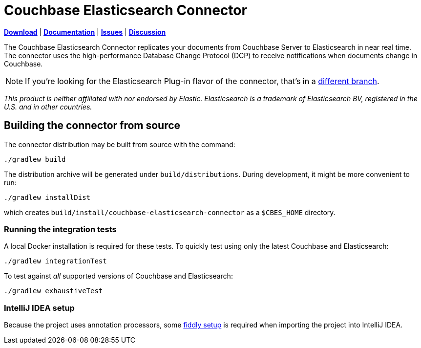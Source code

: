 = Couchbase Elasticsearch Connector

https://docs.couchbase.com/elasticsearch-connector/4.0/release-notes.html[*Download*]
| https://docs.couchbase.com/elasticsearch-connector/4.0/index.html[*Documentation*]
| https://issues.couchbase.com/projects/CBES[*Issues*]
| https://forums.couchbase.com/c/elasticsearch-connector[*Discussion*]

The Couchbase Elasticsearch Connector replicates your documents from Couchbase Server to Elasticsearch in near real time.
The connector uses the high-performance Database Change Protocol (DCP) to receive notifications when documents change in Couchbase.

NOTE: If you're looking for the Elasticsearch Plug-in flavor of the connector, that's in a https://github.com/couchbase/couchbase-elasticsearch-connector/tree/release/cypress[different branch].

[small]_This product is neither affiliated with nor endorsed by Elastic.
Elasticsearch is a trademark of Elasticsearch BV, registered in the U.S. and in other countries._

== Building the connector from source

The connector distribution may be built from source with the command:

    ./gradlew build

The distribution archive will be generated under `build/distributions`.
During development, it might be more convenient to run:

    ./gradlew installDist

which creates `build/install/couchbase-elasticsearch-connector` as a `$CBES_HOME` directory.


=== Running the integration tests

A local Docker installation is required for these tests.
To quickly test using only the latest Couchbase and Elasticsearch:

    ./gradlew integrationTest


To test against _all_ supported versions of Couchbase and Elasticsearch:

    ./gradlew exhaustiveTest


=== IntelliJ IDEA setup
Because the project uses annotation processors, some link:INTELLIJ-SETUP.md[fiddly setup] is required when importing the project into IntelliJ IDEA.
